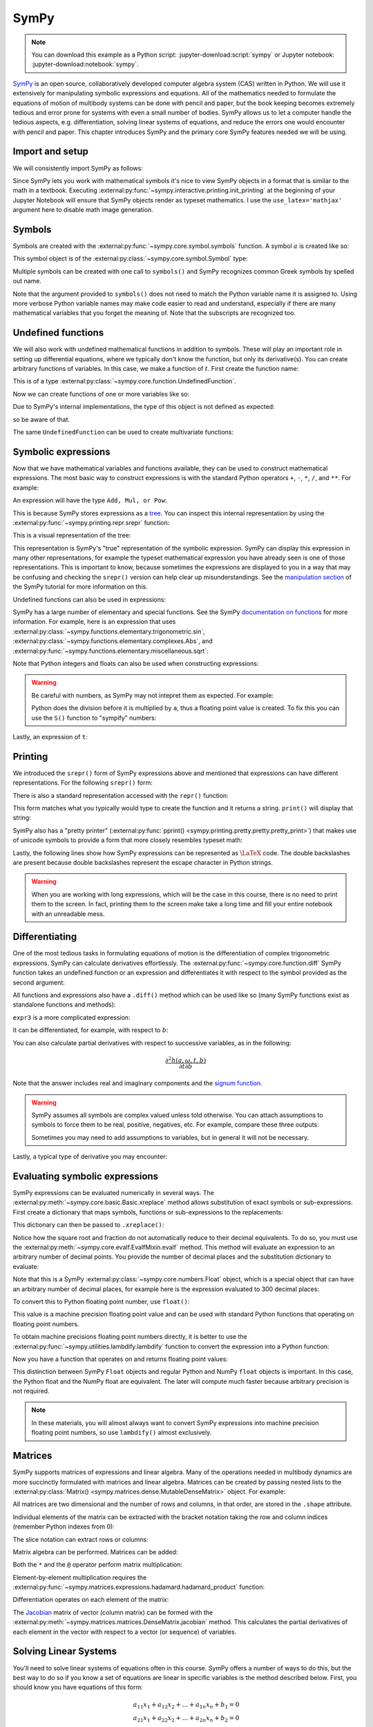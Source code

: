 =====
SymPy
=====

.. note::

   You can download this example as a Python script:
   :jupyter-download:script:`sympy` or Jupyter notebook:
   :jupyter-download:notebook:`sympy`.

SymPy_ is an open source, collaboratively developed computer algebra system
(CAS) written in Python. We will use it extensively for manipulating symbolic
expressions and equations.  All of the mathematics needed to formulate the
equations of motion of multibody systems can be done with pencil and paper, but
the book keeping becomes extremely tedious and error prone for systems with
even a small number of bodies. SymPy allows us to let a computer handle the
tedious aspects, e.g. differentiation, solving linear systems of equations, and
reduce the errors one would encounter with pencil and paper. This chapter
introduces SymPy and the primary core SymPy features needed we will be using.

.. _SymPy: https://www.sympy.org

Import and setup
================

We will consistently import SymPy as follows:

.. jupyter-execute::

   import sympy as sm

Since SymPy lets you work with mathematical symbols it's nice to view SymPy
objects in a format that is similar to the math in a textbook. Executing
:external:py:func:`~sympy.interactive.printing.init_printing` at the beginning
of your Jupyter Notebook will ensure that SymPy objects render as typeset
mathematics. I use the ``use_latex='mathjax'`` argument here to disable math
image generation.

.. jupyter-execute::

   sm.init_printing(use_latex='mathjax')

Symbols
=======

Symbols are created with the :external:py:func:`~sympy.core.symbol.symbols`
function. A symbol :math:`a` is created like so:

.. jupyter-execute::

   a = sm.symbols('a')
   a

This symbol object is of the :external:py:class:`~sympy.core.symbol.Symbol` type:

.. jupyter-execute::

   type(a)

Multiple symbols can be created with one call to ``symbols()`` and SymPy
recognizes common Greek symbols by spelled out name.

.. jupyter-execute::

   b, t, omega = sm.symbols('b, t, omega')
   b, t, omega

Note that the argument provided to ``symbols()`` does not need to match the
Python variable name it is assigned to. Using more verbose Python variable
names may make code easier to read and understand, especially if there are many
mathematical variables that you forget the meaning of. Note that the subscripts
are recognized too.

.. jupyter-execute::

   pivot_angle, w2 = sm.symbols('alpha1, omega2')
   pivot_angle, w2

Undefined functions
===================

We will also work with undefined mathematical functions in addition to symbols.
These will play an important role in setting up differential equations, where
we typically don't know the function, but only its derivative(s). You can
create arbitrary functions of variables. In this case, we make a function of
:math:`t`. First create the function name:

.. jupyter-execute::

   f = sm.Function('f')
   f

This is of a type :external:py:class:`~sympy.core.function.UndefinedFunction`.

.. jupyter-execute::

   type(f)

Now we can create functions of one or more variables like so:

.. jupyter-execute::

   f(t)

Due to SymPy's internal implementations, the type of this object is not defined
as expected:

.. jupyter-execute::

   type(f(t))

so be aware of that.

The same ``UndefinedFunction`` can be used to create multivariate functions:

.. jupyter-execute::

   f(a, b, omega, t)

Symbolic expressions
====================

Now that we have mathematical variables and functions available, they can be
used to construct mathematical expressions. The most basic way to construct
expressions is with the standard Python operators ``+``, ``-``, ``*``, ``/``,
and ``**``. For example:

.. jupyter-execute::

   expr1 = a + b/omega**2
   expr1

An expression will have the type ``Add, Mul, or Pow``:

.. jupyter-execute::

   type(expr1)

This is because SymPy stores expressions as a tree_. You can inspect this
internal representation by using the
:external:py:func:`~sympy.printing.repr.srepr` function:

.. _tree: https://en.wikipedia.org/wiki/Tree_(graph_theory)

.. jupyter-execute::

   sm.srepr(expr1)

This is a visual representation of the tree:

.. Use ``print(sm.dotprint(expr1))`` to get the following code.

.. graphviz::
   :align: center

   digraph{

   # Graph style
   "ordering"="out"
   "rankdir"="TD"

   #########
   # Nodes #
   #########

   "Add(Symbol('a'), Mul(Symbol('b'), Pow(Symbol('omega'), Integer(-2))))_()" ["color"="black", "label"="Add", "shape"="ellipse"];
   "Symbol('a')_(0,)" ["color"="black", "label"="a", "shape"="ellipse"];
   "Mul(Symbol('b'), Pow(Symbol('omega'), Integer(-2)))_(1,)" ["color"="black", "label"="Mul", "shape"="ellipse"];
   "Symbol('b')_(1, 0)" ["color"="black", "label"="b", "shape"="ellipse"];
   "Pow(Symbol('omega'), Integer(-2))_(1, 1)" ["color"="black", "label"="Pow", "shape"="ellipse"];
   "Symbol('omega')_(1, 1, 0)" ["color"="black", "label"="omega", "shape"="ellipse"];
   "Integer(-2)_(1, 1, 1)" ["color"="black", "label"="-2", "shape"="ellipse"];

   #########
   # Edges #
   #########

   "Add(Symbol('a'), Mul(Symbol('b'), Pow(Symbol('omega'), Integer(-2))))_()" -> "Symbol('a')_(0,)";
   "Add(Symbol('a'), Mul(Symbol('b'), Pow(Symbol('omega'), Integer(-2))))_()" -> "Mul(Symbol('b'), Pow(Symbol('omega'), Integer(-2)))_(1,)";
   "Mul(Symbol('b'), Pow(Symbol('omega'), Integer(-2)))_(1,)" -> "Symbol('b')_(1, 0)";
   "Mul(Symbol('b'), Pow(Symbol('omega'), Integer(-2)))_(1,)" -> "Pow(Symbol('omega'), Integer(-2))_(1, 1)";
   "Pow(Symbol('omega'), Integer(-2))_(1, 1)" -> "Symbol('omega')_(1, 1, 0)";
   "Pow(Symbol('omega'), Integer(-2))_(1, 1)" -> "Integer(-2)_(1, 1, 1)";
   }

This representation is SymPy's "true" representation of the symbolic
expression. SymPy can display this expression in many other representations,
for example the typeset mathematical expression you have already seen is one of
those representations. This is important to know, because sometimes the
expressions are displayed to you in a way that may be confusing and checking
the ``srepr()`` version can help clear up misunderstandings. See the
`manipulation section`_ of the SymPy tutorial for more information on this.

.. _manipulation section: https://docs.sympy.org/latest/tutorial/manipulation.html

Undefined functions can also be used in expressions:

.. jupyter-execute::

   expr2 = f(t) + a*omega
   expr2

SymPy has a large number of elementary and special functions. See the SymPy
`documentation on functions`_ for more information. For example, here is an
expression that uses
:external:py:class:`~sympy.functions.elementary.trigonometric.sin`,
:external:py:class:`~sympy.functions.elementary.complexes.Abs`, and
:external:py:func:`~sympy.functions.elementary.miscellaneous.sqrt`:

.. _documentation on functions: https://docs.sympy.org/latest/modules/functions/index.html

.. jupyter-execute::

   expr3 = a*sm.sin(omega) + sm.Abs(f(t))/sm.sqrt(b)
   expr3

Note that Python integers and floats can also be used when constructing
expressions:

.. jupyter-execute::

   expr4 = 5*sm.sin(12) + sm.Abs(-1001)/sm.sqrt(89.2)
   expr4

.. warning::

   Be careful with numbers, as SymPy may not intepret them as expected. For
   example:

   .. jupyter-execute::

      1/2*a

   Python does the division before it is multiplied by ``a``, thus a floating
   point value is created. To fix this you can use the ``S()`` function to
   "sympify" numbers:

   .. jupyter-execute::

      sm.S(1)/2*a

Lastly, an expression of ``t``:

.. jupyter-execute::

   expr5 = t*sm.sin(omega*f(t)) + f(t)/sm.sqrt(t)
   expr5

Printing
========

We introduced the ``srepr()`` form of SymPy expressions above and mentioned
that expressions can have different representations. For the following
``srepr()`` form:

.. jupyter-execute::

   sm.srepr(expr3)

There is also a standard representation accessed with the ``repr()`` function:

.. jupyter-execute::

   repr(expr3)

This form matches what you typically would type to create the function and it
returns a string. ``print()`` will display that string:

.. jupyter-execute::

   print(expr3)

SymPy also has a "pretty printer" (:external:py:func:`pprint()
<sympy.printing.pretty.pretty.pretty_print>`) that makes use of unicode symbols
to provide a form that more closely resembles typeset math:

.. jupyter-execute::

   sm.pprint(expr3)

Lastly, the following lines show how SymPy expressions can be represented as
:math:`\LaTeX` code. The double backslashes are present because double
backslashes represent the escape character in Python strings.

.. jupyter-execute::

   sm.latex(expr3)

.. jupyter-execute::

   print(sm.latex(expr3))

.. warning::

   When you are working with long expressions, which will be the case in this
   course, there is no need to print them to the screen. In fact, printing them
   to the screen make take a long time and fill your entire notebook with an
   unreadable mess.

Differentiating
===============

One of the most tedious tasks in formulating equations of motion is the
differentiation of complex trigonometric expressions. SymPy can calculate
derivatives effortlessly. The :external:py:func:`~sympy.core.function.diff`
SymPy function takes an undefined function or an expression and differentiates
it with respect to the symbol provided as the second argument:

.. jupyter-execute::

   sm.diff(f(t), t)

All functions and expressions also have a ``.diff()`` method which can be used
like so (many SymPy functions exist as standalone functions and methods):

.. jupyter-execute::

   f(t).diff(t)

``expr3`` is a more complicated expression:

.. jupyter-execute::

   expr3

It can be differentiated, for example, with respect to :math:`b`:

.. jupyter-execute::

   expr3.diff(b)

You can also calculate partial derivatives with respect to successive
variables, as in the following:

.. math::

   \frac{\partial^2 h(a, \omega, t, b)}{\partial t \partial b}

.. jupyter-execute::

   expr3.diff(b, t)

Note that the answer includes real and imaginary components and the `signum
function`_.

.. _signum function: https://en.wikipedia.org/wiki/Sign_function

.. warning::

   SymPy assumes all symbols are complex valued unless told otherwise. You can
   attach assumptions to symbols to force them to be real, positive, negatives,
   etc. For example, compare these three outputs:

   .. jupyter-execute::

      h = sm.Function('h')
      sm.Abs(h(t)).diff(t)

   .. jupyter-execute::

      h = sm.Function('h', real=True)
      sm.Abs(h(t)).diff(t)

   .. jupyter-execute::

      h = sm.Function('h', real=True, positive=True)
      sm.Abs(h(t)).diff(t)

   Sometimes you may need to add assumptions to variables, but in general it
   will not be necessary.

Lastly, a typical type of derivative you may encounter:

.. jupyter-execute::

   expr5

.. jupyter-execute::

   expr5.diff(t)

Evaluating symbolic expressions
===============================

SymPy expressions can be evaluated numerically in several ways. The
:external:py:meth:`~sympy.core.basic.Basic.xreplace` method allows substitution
of exact symbols or sub-expressions. First create a dictionary that maps
symbols, functions or sub-expressions to the replacements:

.. jupyter-execute::

   repl = {omega: sm.pi/4, a: 2, f(t): -12, b: 25}

This dictionary can then be passed to ``.xreplace()``:

.. jupyter-execute::

   expr3.xreplace(repl)

Notice how the square root and fraction do not automatically reduce to their
decimal equivalents. To do so, you must use the
:external:py:meth:`~sympy.core.evalf.EvalfMixin.evalf` method. This method will
evaluate an expression to an arbitrary number of decimal points.  You provide
the number of decimal places and the substitution dictionary to evaluate:

.. jupyter-execute::

   expr3.evalf(n=31, subs=repl)

.. jupyter-execute::

   type(expr3.evalf(n=31, subs=repl))

Note that this is a SymPy :external:py:class:`~sympy.core.numbers.Float` object, which is a special object that can
have an arbitrary number of decimal places, for example here is the expression
evaluated to 300 decimal places:

.. jupyter-execute::

   expr3.evalf(n=300, subs=repl)

To convert this to Python floating point number, use ``float()``:

.. jupyter-execute::

   float(expr3.evalf(n=300, subs=repl))

.. jupyter-execute::

   type(float(expr3.evalf(n=300, subs=repl)))

This value is a machine precision floating point value and can be used with
standard Python functions that operating on floating point numbers.

To obtain machine precisions floating point numbers directly, it is better to
use the :external:py:func:`~sympy.utilities.lambdify.lambdify` function to convert the expression into a Python
function:

.. jupyter-execute::

   eval_expr3 = sm.lambdify((omega, a, f(t), b), expr3)

.. jupyter-execute::

   help(eval_expr3)

Now you have a function that operates on and returns floating point values:

.. jupyter-execute::

   eval_expr3(3.14/4, 2, -12, 25)

.. jupyter-execute::

   type(eval_expr3(3.14/4, 2, -12, 25))

This distinction between SymPy ``Float`` objects and regular Python and NumPy
``float`` objects is important. In this case, the Python float and the NumPy
float are equivalent. The later will compute much faster because arbitrary
precision is not required.

.. note::

   In these materials, you will almost always want to convert SymPy expressions
   into machine precision floating point numbers, so use ``lambdify()`` almost
   exclusively.

Matrices
========

SymPy supports matrices of expressions and linear algebra. Many of the
operations needed in multibody dynamics are more succinctly formulated with
matrices and linear algebra. Matrices can be created by passing nested lists to
the :external:py:class:`Matrix() <sympy.matrices.dense.MutableDenseMatrix>` object. For example:

.. jupyter-execute::

   mat1 = sm.Matrix([[a, 2*a], [b/omega, f(t)]])
   mat1

.. jupyter-execute::

   mat2 = sm.Matrix([[1, 2], [3, 4]])
   mat2

All matrices are two dimensional and the number of rows and columns, in that
order, are stored in the ``.shape`` attribute.

.. jupyter-execute::

   mat1.shape

Individual elements of the matrix can be extracted with the bracket notation
taking the row and column indices (remember Python indexes from 0):

.. jupyter-execute::

   mat1[0, 1]

The slice notation can extract rows or columns:

.. jupyter-execute::

   mat1[0, 0:2]

.. jupyter-execute::

   mat1[0:2, 1]

Matrix algebra can be performed. Matrices can be added:

.. jupyter-execute::

   mat1 + mat2

Both the ``*`` and the ``@`` operator perform matrix multiplication:

.. jupyter-execute::

   mat1*mat2

.. jupyter-execute::

   mat1@mat2

Element-by-element multiplication requires the
:external:py:func:`~sympy.matrices.expressions.hadamard.hadamard_product`
function:

.. jupyter-execute::

   sm.hadamard_product(mat1, mat2)

Differentiation operates on each element of the matrix:

.. jupyter-execute::

   mat3 = sm.Matrix([expr1, expr2, expr3, expr4, expr5])
   mat3

.. jupyter-execute::

   mat3.diff(a)

.. jupyter-execute::

   mat3.diff(t)

The Jacobian_ matrix of vector (column matrix) can be formed with the
:external:py:meth:`~sympy.matrices.matrices.DenseMatrix.jacobian` method. This
calculates the partial derivatives of each element in the vector with respect
to a vector (or sequence) of variables.

.. jupyter-execute::

   mat4 = sm.Matrix([a, b, omega, t])
   mat4

.. jupyter-execute::

   mat3.jacobian(mat4)

.. _Jacobian: https://en.wikipedia.org/wiki/Jacobian_matrix_and_determinant

Solving Linear Systems
======================

You'll need to solve linear systems of equations often in this course. SymPy
offers a number of ways to do this, but the best way to do so if you know a set
of equations are linear in specific variables is the method described below.
First, you should know you have equations of this form:

.. math::

   a_{11} x_1 + a_{12} x_2 + \ldots + a_{1n} x_n + b_1 = 0 \\
   a_{21} x_1 + a_{22} x_2 + \ldots + a_{2n} x_n + b_2 = 0 \\
   \ldots \\
   a_{n1} x_1 + a_{n2} x_2 + \ldots + a_{nn} x_n + b_n = 0

These equations can be put into matrix form:

.. math::

   \mathbf{A}\bar{x} = \bar{b}

where:

.. math::

   \mathbf{A} =
   \begin{bmatrix}
     a_{11} & a_{12} & \ldots & a_{1n} \\
     a_{21} & a_{22} & \ldots & a_{2n} \\
     \ldots & \ldots & \ldots & \ldots \\
     a_{n1} & a_{n2} & \ldots & a_{nn}
   \end{bmatrix}

   \bar{x} =
   \begin{bmatrix}
     x_1 \\
     x_2 \\
     \ldots \\
     x_n
   \end{bmatrix}

   \bar{b} =
   \begin{bmatrix}
     -b_1 \\
     -b_2 \\
     \ldots \\
     -b_n
   \end{bmatrix}

Finally, :math:`\bar{x}` is found with matrix inversion (if the matrix is
invertible):

.. math::

   \bar{x} = \mathbf{A}^{-1}\bar{b}

Taking the inverse is not computationally efficient, so some form of `Gaussian
elmination`_ should be used to solve the system.

.. _Gaussian elmination: https://en.wikipedia.org/wiki/Gaussian_elimination

To solve with SymPy, start with a column matrix of linear expressions:

.. jupyter-execute::

   a1, a2 = sm.symbols('a1, a2')

   exprs = sm.Matrix([
       [a1*sm.sin(f(t))*sm.cos(2*f(t)) + a2 + omega/sm.log(f(t), t) + 100],
       [a1*omega**2 + f(t)*a2 + omega + f(t)**3],
   ])
   exprs

Since we know these two expressions are linear in the :math:`a_1` and
:math:`a_2` variables, the partial derivatives with respect to those two
variables will return the linear coefficients. The :math:`\mathbf{A}` matrix
can be formed in one step with the ``.jacobian()`` method:

.. jupyter-execute::

   A = exprs.jacobian([a1, a2])
   A

The :math:`\bar{b}` vector can be formed by setting :math:`a=b=0`, leaving the
terms that are not linear in :math:`a_1` and :math:`a_2`.

.. jupyter-execute::

   b = -exprs.xreplace({a1: 0, a2:0})
   b

Lastly, the ``LUsolve()`` method performs Gaussian-Elimination to solve the
system:

.. jupyter-execute::

   A.LUsolve(b)

Simplification
==============

The above result from
:external:py:meth:`~sympy.matrices.matrices.MutableDenseMatrix.LUsolve` is a bit
complicated. SymPy has some functionality for automatically simplifying
symbolic expressions. The function
:external:py:func:`~sympy.simplify.simplify.simplify` will attempt to find a
simpler version:

.. jupyter-execute::

   sm.simplify(A.LUsolve(b))

But you'll have the best luck at simplifying if you use specific functions that
target what type of expression you may have. The
:external:py:func:`~sympy.simplify.trigsimp.trigsimp` function only attempts
trigonometric simplifications, for example:

.. jupyter-execute::

   sm.trigsimp(sm.cos(omega)**2 + sm.sin(omega)**2)

.. warning::

   Only attempt simplification on expressions that are several lines of text.
   Larger expressions become increasingly computationally intensive to simplify
   and there is generally no need to do so in these materials.

As mentioned earlier, SymPy represents expressions as graphs (trees). Symbolic
expressions can also be represented as `directed acyclic graphs`_ that contain
only one node for each unique expression (unlike SymPy's trees which may have
repeated expressions in nodes). These unique expressions, or "common
sub-expressions", can be found with the
:external:py:func:`~sympy.simplify.cse_main.cse` function. This function will
provide a simpler form of the equations that minimizes the number of operations
to compute the answer.

.. _Directed acyclic graphs: https://en.wikipedia.org/wiki/Directed_acyclic_graph

.. jupyter-execute::

   substitutions, simplified = sm.cse(A.LUsolve(b))

The ``substitutions`` variable contains a list of tuples, where each tuple has
a new intermediate variable and the sub-expression it is equal to.

.. jupyter-execute::

   substitutions[0]

The :external:py:class:`Eq() <sympy.core.relational.Equality>` class with tuple
unpacking (``*``) can be used to display these tuples as equations:

.. jupyter-execute::

   sm.Eq(*substitutions[0])

.. jupyter-execute::

   sm.Eq(*substitutions[1])

.. jupyter-execute::

   sm.Eq(*substitutions[2])

.. jupyter-execute::

   sm.Eq(*substitutions[4])

The ``simplified`` variable contains the simplified expression, made up of the
intermediate variables.

.. jupyter-execute::

   simplified[0]

Learn more
==========

This section only scratches the surface of what SymPy can do. The presented
concepts are the basic ones needed for this course, but getting more familiar
with SymPy and what it can do will help. I recommend doing the `SymPy
Tutorial`_. The "Gotchas" section is particularly helpful for common mistakes
when using SymPy. The tutorial is part of the SymPy documentation
https://docs.sympy.org, where you will find general information on SymPy.

.. _SymPy Tutorial: https://docs.sympy.org/latest/tutorial/index.html

The tutorial is also available on video:

.. raw:: html

   <iframe width="560" height="315"
   src="https://www.youtube.com/embed/AqnpuGbM6-Q" title="YouTube video player"
   frameborder="0" allow="accelerometer; autoplay; clipboard-write;
   encrypted-media; gyroscope; picture-in-picture" allowfullscreen></iframe>

If you want to ask a question about using SymPy (or search to see if someone
else has asked your question), you can do so at the following places:

- `SymPy mailing list <https://groups.google.com/g/sympy>`_: Ask questions via
  email.
- `SymPy Gitter <https://gitter.im/sympy/sympy>`_: Ask questions in a live
  chat.
- `Stackoverflow
  <https://stackoverflow.com/questions/tagged/sympy?tab=Votes>`_: Ask and
  search questions on the most popular coding Q&A website.
